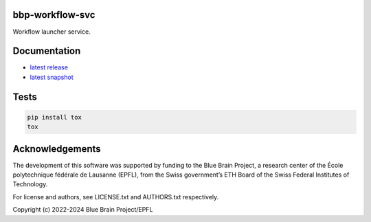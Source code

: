 bbp-workflow-svc
================

Workflow launcher service.


Documentation
=============

* `latest release <https://bbp-workflow-svc.readthedocs.io/en/stable/>`_
* `latest snapshot <https://bbp-workflow-svc.readthedocs.io/en/latest/>`_

Tests
=====

.. code-block:: bash

    pip install tox
    tox

Acknowledgements
================

The development of this software was supported by funding to the Blue Brain Project, a research center of the École polytechnique fédérale de Lausanne (EPFL), from the Swiss government’s ETH Board of the Swiss Federal Institutes of Technology.

For license and authors, see LICENSE.txt and AUTHORS.txt respectively.

Copyright (c) 2022-2024 Blue Brain Project/EPFL
